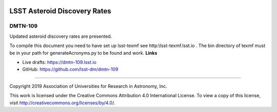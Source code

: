 .. image:: https://img.shields.io/badge/dmtn--109-lsst.io-brightgreen.svg
   :target: https://dmtn-109.lsst.io
.. image:: https://travis-ci.org/lsst-dm/dmtn-109.svg
   :target: https://travis-ci.org/lsst-dm/dmtn-109

#############################
LSST Asteroid Discovery Rates
#############################

DMTN-109
--------

Updated asteroid discovery rates are presented.

To compile this document you need to have set up  lsst-texmf see  http:\\lsst-texmf.lsst.io . The bin directory of texmf must be in your path for generateAcronyms.py to be found and  work. 
**Links**


- Live drafts: https://dmtn-109.lsst.io
- GitHub: https://github.com/lsst-dm/dmtn-109

****

Copyright 2019 Association of Universities for Research in Astronomy, Inc.


This work is licensed under the Creative Commons Attribution 4.0 International License. To view a copy of this license, visit http://creativecommons.org/licenses/by/4.0/.

